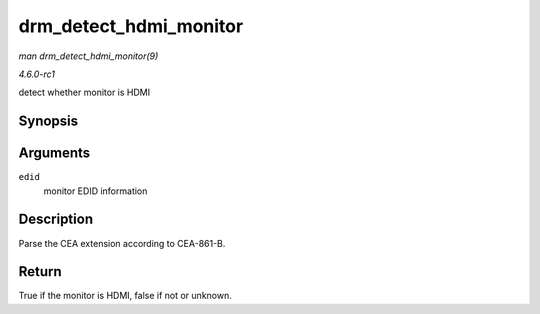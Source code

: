 
.. _API-drm-detect-hdmi-monitor:

=======================
drm_detect_hdmi_monitor
=======================

*man drm_detect_hdmi_monitor(9)*

*4.6.0-rc1*

detect whether monitor is HDMI


Synopsis
========

.. c:function:: bool drm_detect_hdmi_monitor( struct edid * edid )

Arguments
=========

``edid``
    monitor EDID information


Description
===========

Parse the CEA extension according to CEA-861-B.


Return
======

True if the monitor is HDMI, false if not or unknown.
